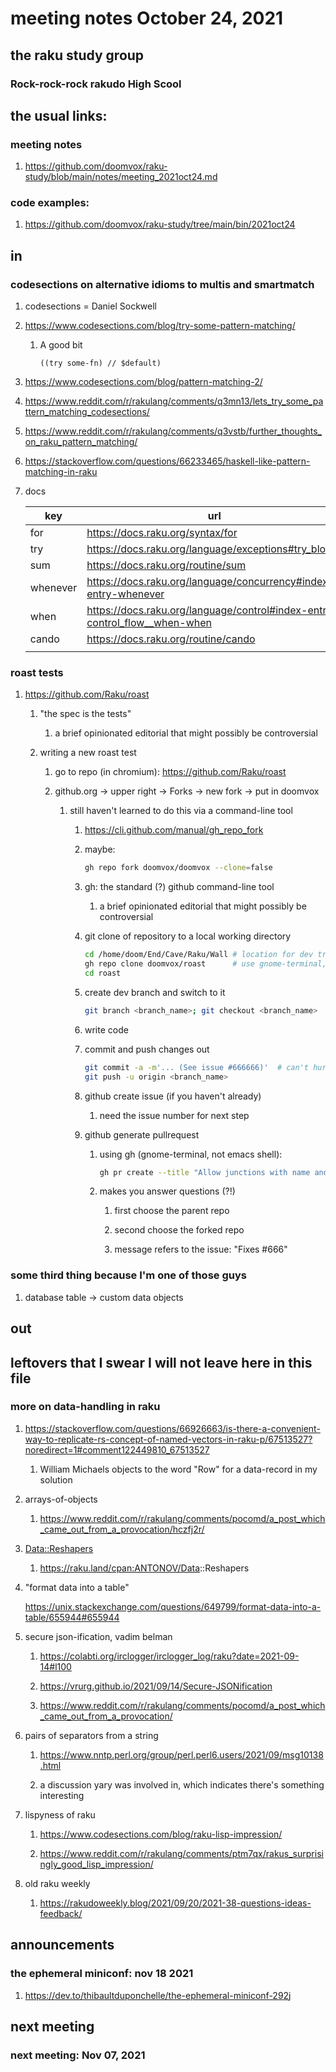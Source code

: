 * meeting notes October 24, 2021                                      
** the raku study group
*** Rock-rock-rock rakudo High Scool
** the usual links:
*** meeting notes
**** https://github.com/doomvox/raku-study/blob/main/notes/meeting_2021oct24.md
*** code examples:
**** https://github.com/doomvox/raku-study/tree/main/bin/2021oct24
** in
*** codesections on alternative idioms to multis and smartmatch
**** codesections = Daniel Sockwell
**** https://www.codesections.com/blog/try-some-pattern-matching/
***** A good bit
#+BEGIN_SRC perl6
((try some-fn) // $default)
#+END_SRC
**** https://www.codesections.com/blog/pattern-matching-2/
**** https://www.reddit.com/r/rakulang/comments/q3mn13/lets_try_some_pattern_matching_codesections/
**** https://www.reddit.com/r/rakulang/comments/q3vstb/further_thoughts_on_raku_pattern_matching/

**** https://stackoverflow.com/questions/66233465/haskell-like-pattern-matching-in-raku

**** docs
| key      | url                                                                        |   |
|----------+----------------------------------------------------------------------------+---|
| for      | https://docs.raku.org/syntax/for                                           |   |
| try      | https://docs.raku.org/language/exceptions#try_blocks                       |   |
| sum      | https://docs.raku.org/routine/sum                                          |   |
| whenever | https://docs.raku.org/language/concurrency#index-entry-whenever            |   |
| when     | https://docs.raku.org/language/control#index-entry-control_flow__when-when |   |
| cando    | https://docs.raku.org/routine/cando                                        |   |
|          |                                                                            |   |
*** roast tests
**** https://github.com/Raku/roast
***** "the spec is the tests"
****** a brief opinionated editorial that might possibly be controversial
***** writing a new roast test
****** go to repo (in chromium): https://github.com/Raku/roast
****** github.org -> upper right -> Forks -> new fork -> put in doomvox
******* still haven't learned to do this via a command-line tool
******** https://cli.github.com/manual/gh_repo_fork
******** maybe:
#+BEGIN_SRC sh
gh repo fork doomvox/doomvox --clone=false
#+END_SRC
******** gh: the standard (?) github command-line tool
********* a brief opinionated editorial that might possibly be controversial

******** git clone of repository to a local working directory
#+BEGIN_SRC sh
cd /home/doom/End/Cave/Raku/Wall # location for dev trees
gh repo clone doomvox/roast      # use gnome-terminal, not emacs shell 
cd roast
#+END_SRC

******** create dev branch and switch to it
#+BEGIN_SRC sh
git branch <branch_name>; git checkout <branch_name>
#+END_SRC

******** write code

******** commit and push changes out
#+BEGIN_SRC sh
git commit -a -m'... (See issue #666666)'  # can't hurt to include issue number
git push -u origin <branch_name>
#+END_SRC

******** github create issue (if you haven't already)
********* need the issue number for next step
******** github generate pullrequest
********* using gh (gnome-terminal, not emacs shell):
#+BEGIN_SRC sh
gh pr create --title "Allow junctions with name and exclude" --body "Fixes #666666: test of multi-dispatch with where clauses."
#+END_SRC
********* makes you answer questions (?!)
********** first choose the parent repo 
********** second choose the forked repo
********** message refers to the issue: "Fixes #666" 



*** some third thing because I'm one of those guys
**** database table -> custom data objects

** out


** leftovers that I swear I will not leave here in this file
*** more on data-handling in raku

**** https://stackoverflow.com/questions/66926663/is-there-a-convenient-way-to-replicate-rs-concept-of-named-vectors-in-raku-p/67513527?noredirect=1#comment122449810_67513527
***** William Michaels objects to the word "Row" for a data-record in my solution
**** arrays-of-objects
***** https://www.reddit.com/r/rakulang/comments/pocomd/a_post_which_came_out_from_a_provocation/hczfj2r/
**** Data::Reshapers
***** https://raku.land/cpan:ANTONOV/Data::Reshapers
**** "format data into a table"
https://unix.stackexchange.com/questions/649799/format-data-into-a-table/655944#655944

**** secure json-ification, vadim belman
***** https://colabti.org/irclogger/irclogger_log/raku?date=2021-09-14#l100
***** https://vrurg.github.io/2021/09/14/Secure-JSONification
***** https://www.reddit.com/r/rakulang/comments/pocomd/a_post_which_came_out_from_a_provocation/

**** pairs of separators from a string
***** https://www.nntp.perl.org/group/perl.perl6.users/2021/09/msg10138.html
***** a discussion yary was involved in, which indicates there's something interesting

**** lispyness of raku
***** https://www.codesections.com/blog/raku-lisp-impression/
***** https://www.reddit.com/r/rakulang/comments/ptm7qx/rakus_surprisingly_good_lisp_impression/

**** old raku weekly
***** https://rakudoweekly.blog/2021/09/20/2021-38-questions-ideas-feedback/

** announcements
*** the ephemeral miniconf: nov 18 2021
**** https://dev.to/thibaultduponchelle/the-ephemeral-miniconf-292j
** next meeting
*** next meeting: Nov 07, 2021
